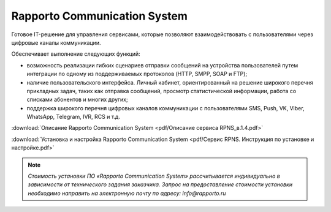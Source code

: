 Rapporto Communication System
==============================

Готовое IT-решение для управления сервисами, которые позволяют взаимодействовать с пользователями через цифровые каналы коммуникации.

Обеспечивает выполнение следующих функций:

*  возможность реализации гибких сценариев отправки сообщений на устройства пользователей путем интеграции по одному из поддерживаемых протоколов (HTTP, SMPP, SOAP и FTP);
*  наличие пользовательского интерфейса. Личный кабинет, ориентированный на решение широкого перечня прикладных задач, таких как отправка сообщений, просмотр статистической информации, работа со списками абонентов и многих других;
* поддержка широкого перечня цифровых каналов коммуникации с пользователями SMS, Push, VK, Viber, WhatsApp, Telegram, IVR, RCS и т.д.



:download:`Описание Rapporto Communication System <pdf/Описание сервиса RPNS_в.1.4.pdf>`

:download:`Установка и настройка Rapporto Communication System <pdf/Сервис RPNS. Инструкция по установке и настройке.pdf>`



.. note:: *Стоимость установки ПО «Rapporto Communication System» рассчитывается индивидуально в зависимости от технического задания заказчика. Запрос на предоставление стоимости установки необходимо направить на электронную почту по адресу: info@rapporto.ru*


